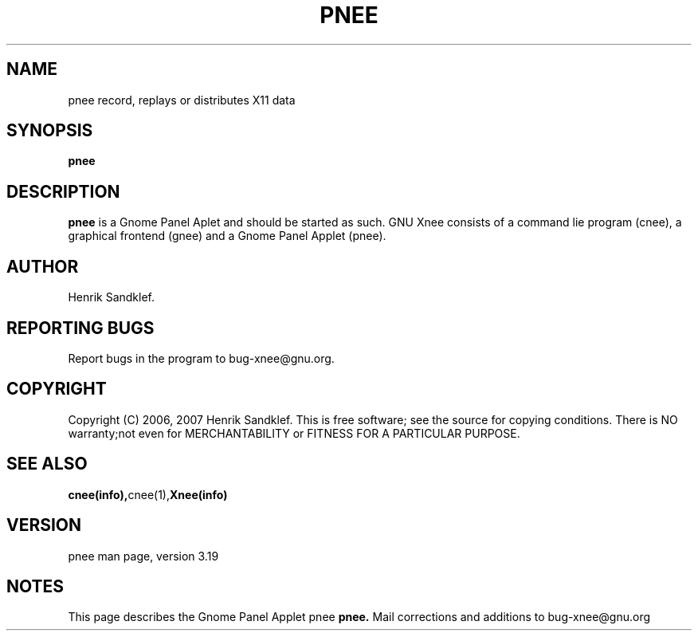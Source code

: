.\" Copyright Henrik Sandklef 2007
.\"   
.\" This file is part of GNU Xnee.
.\"
.\" GNU Xnee is free software; you can redistribute it and/or modify
.\" it under the terms of the GNU General Public License as published by
.\" the Free Software Foundation; either version 3, or (at your option)
.\" any later version.
.\"
.\" GNU Xnee is distributed in the hope that it will be useful,
.\" but WITHOUT ANY WARRANTY; without even the implied warranty of
.\" MERCHANTABILITY or FITNESS FOR A PARTICULAR PURPOSE.  See the
.\" GNU General Public License for more details.
.\"
.\" You should have received a copy of the GNU General Public License
.\" along with GNU Emacs; see the file COPYING.  If not, write to the
.\" Free Software Foundation, Inc., 59 Temple Place - Suite 330,
.\" Boston, MA 02111-1307, USA.
.\" 
.TH "PNEE" 1 2007 "Xnee" 
.SH "NAME" 
pnee record, replays or distributes X11 data 
.SH "SYNOPSIS" 
.BI "pnee 
.sp 
.SH "DESCRIPTION" 
.B pnee 
is a Gnome Panel Aplet and should be started as such. GNU Xnee
consists of a command lie program (cnee), a graphical frontend (gnee)
and a Gnome Panel Applet (pnee).
.SH "AUTHOR" 
Henrik Sandklef.
.SH "REPORTING BUGS"
Report bugs in the program to bug-xnee@gnu.org. 
.SH "COPYRIGHT"
Copyright (C) 2006, 2007  Henrik Sandklef.
This  is  free  software;  see the source for copying conditions. There is NO warranty;not even for MERCHANTABILITY or FITNESS FOR A PARTICULAR PURPOSE.
.SH "SEE ALSO"
.BR cnee(info), cnee(1), Xnee(info)
.SH "VERSION"
pnee man page, version 3.19
.SH "NOTES"
This page describes the Gnome Panel Applet pnee 
.B pnee.
Mail corrections and additions to bug-xnee@gnu.org
